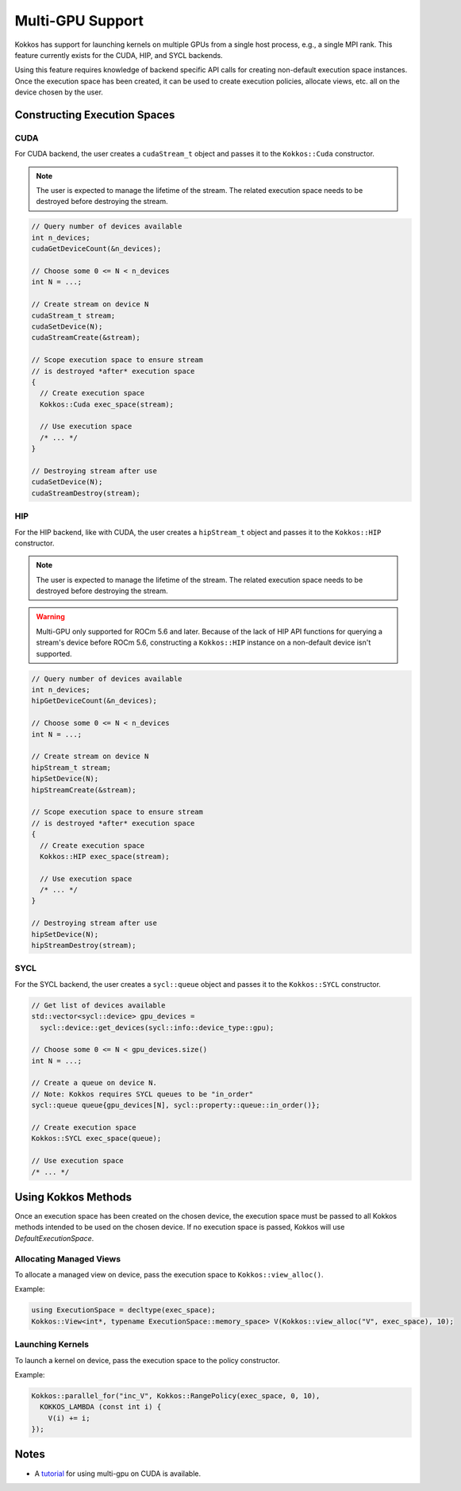 .. role:: cppkokkos(code)
    :language: cppkokkos

Multi-GPU Support
=================

Kokkos has support for launching kernels on multiple GPUs from a single host process, e.g., a single MPI rank. This feature currently
exists for the CUDA, HIP, and SYCL backends.

Using this feature requires knowledge of backend specific API calls for creating non-default execution space instances. Once the execution space has been
created, it can be used to create execution policies, allocate views, etc. all on the device chosen by the user.

Constructing Execution Spaces
-----------------------------

CUDA
~~~~

For CUDA backend, the user creates a ``cudaStream_t`` object and passes it to the ``Kokkos::Cuda`` constructor.

.. note:: The user is expected to manage the lifetime of the stream. The related execution space needs to be destroyed before destroying the stream.

.. code-block:: cpp

    // Query number of devices available
    int n_devices;
    cudaGetDeviceCount(&n_devices);

    // Choose some 0 <= N < n_devices
    int N = ...;

    // Create stream on device N
    cudaStream_t stream;
    cudaSetDevice(N);
    cudaStreamCreate(&stream);

    // Scope execution space to ensure stream
    // is destroyed *after* execution space
    {
      // Create execution space
      Kokkos::Cuda exec_space(stream);

      // Use execution space
      /* ... */
    }

    // Destroying stream after use
    cudaSetDevice(N);
    cudaStreamDestroy(stream);

HIP
~~~

For the HIP backend, like with CUDA, the user creates a ``hipStream_t`` object and passes it to the ``Kokkos::HIP`` constructor.

.. note:: The user is expected to manage the lifetime of the stream. The related execution space needs to be destroyed before destroying the stream.

.. warning:: Multi-GPU only supported for ROCm 5.6 and later. Because of the lack of HIP API functions for querying a
             stream's device before ROCm 5.6, constructing a ``Kokkos::HIP`` instance on a non-default device isn't
             supported.


.. code-block:: cpp

    // Query number of devices available
    int n_devices;
    hipGetDeviceCount(&n_devices);

    // Choose some 0 <= N < n_devices
    int N = ...;

    // Create stream on device N
    hipStream_t stream;
    hipSetDevice(N);
    hipStreamCreate(&stream);

    // Scope execution space to ensure stream
    // is destroyed *after* execution space
    {
      // Create execution space
      Kokkos::HIP exec_space(stream);

      // Use execution space
      /* ... */
    }

    // Destroying stream after use
    hipSetDevice(N);
    hipStreamDestroy(stream);

SYCL
~~~~

For the SYCL backend, the user creates a ``sycl::queue`` object and passes it to the ``Kokkos::SYCL`` constructor.

.. code-block:: cpp

    // Get list of devices available
    std::vector<sycl::device> gpu_devices =
      sycl::device::get_devices(sycl::info::device_type::gpu);

    // Choose some 0 <= N < gpu_devices.size()
    int N = ...;

    // Create a queue on device N.
    // Note: Kokkos requires SYCL queues to be "in_order"
    sycl::queue queue{gpu_devices[N], sycl::property::queue::in_order()};

    // Create execution space
    Kokkos::SYCL exec_space(queue);

    // Use execution space
    /* ... */

Using Kokkos Methods
--------------------

Once an execution space has been created on the chosen device, the execution space must be passed to all Kokkos methods
intended to be used on the chosen device. If no execution space is passed, Kokkos will use `DefaultExecutionSpace`.

Allocating Managed Views
~~~~~~~~~~~~~~~~~~~~~~~~

To allocate a managed view on device, pass the execution space to ``Kokkos::view_alloc()``.

Example:

.. code-block:: cpp

    using ExecutionSpace = decltype(exec_space);
    Kokkos::View<int*, typename ExecutionSpace::memory_space> V(Kokkos::view_alloc("V", exec_space), 10);

Launching Kernels
~~~~~~~~~~~~~~~~~

To launch a kernel on device, pass the execution space to the policy constructor.

Example:

.. code-block:: cpp

    Kokkos::parallel_for("inc_V", Kokkos::RangePolicy(exec_space, 0, 10),
      KOKKOS_LAMBDA (const int i) {
        V(i) += i;
    });

Notes
-----

- A `tutorial <https://github.com/kokkos/kokkos-tutorials/tree/main/Exercises/multi_gpu_cuda>`_ for using multi-gpu on CUDA is available.

